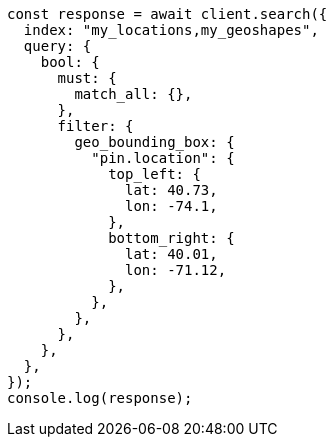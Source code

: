 // This file is autogenerated, DO NOT EDIT
// Use `node scripts/generate-docs-examples.js` to generate the docs examples

[source, js]
----
const response = await client.search({
  index: "my_locations,my_geoshapes",
  query: {
    bool: {
      must: {
        match_all: {},
      },
      filter: {
        geo_bounding_box: {
          "pin.location": {
            top_left: {
              lat: 40.73,
              lon: -74.1,
            },
            bottom_right: {
              lat: 40.01,
              lon: -71.12,
            },
          },
        },
      },
    },
  },
});
console.log(response);
----
